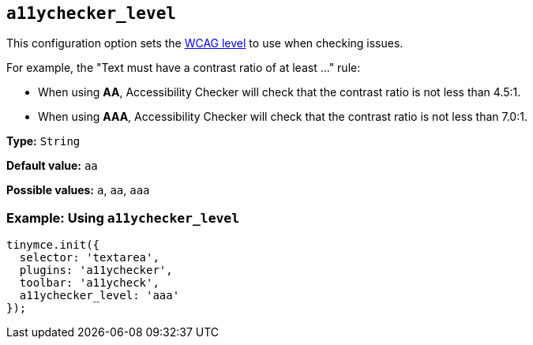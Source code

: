 [[a11ychecker_level]]
== `+a11ychecker_level+`

This configuration option sets the https://www.w3.org/TR/WCAG20/#conformance[WCAG level] to use when checking issues.

For example, the "Text must have a contrast ratio of at least ..." rule:

* When using *AA*, Accessibility Checker will check that the contrast ratio is not less than 4.5:1.
* When using *AAA*, Accessibility Checker will check that the contrast ratio is not less than 7.0:1.

*Type:* `+String+`

*Default value:* `+aa+`

*Possible values:* `+a+`, `+aa+`, `+aaa+`

=== Example: Using `+a11ychecker_level+`

[source,js]
----
tinymce.init({
  selector: 'textarea',
  plugins: 'a11ychecker',
  toolbar: 'a11ycheck',
  a11ychecker_level: 'aaa'
});
----

